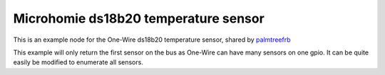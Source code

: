 =====================================
Microhomie ds18b20 temperature sensor
=====================================

This is an example node for the One-Wire ds18b20 temperature sensor, shared by `palmtreefrb <https://github.com/microhomie/microhomie/issues/31>`_

This example will only return the first sensor on the bus as One-Wire can have many sensors on one gpio. It can be quite easily be modified to enumerate all sensors.
